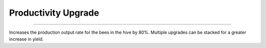 Productivity Upgrade
====================

.. _Productivity Upgrade:

-------------------------

Increases the production output rate for the bees in the hive by 80%.
Multiple upgrades can be stacked for a greater increase in yield.